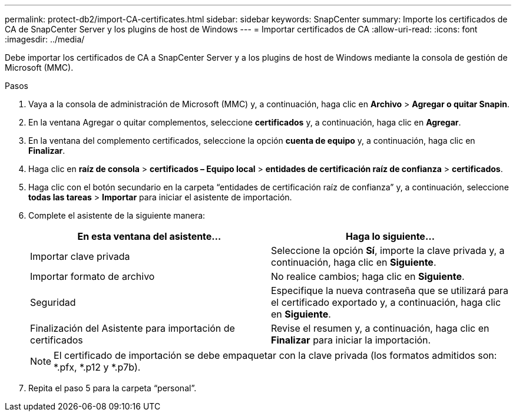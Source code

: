 ---
permalink: protect-db2/import-CA-certificates.html 
sidebar: sidebar 
keywords: SnapCenter 
summary: Importe los certificados de CA de SnapCenter Server y los plugins de host de Windows 
---
= Importar certificados de CA
:allow-uri-read: 
:icons: font
:imagesdir: ../media/


[role="lead"]
Debe importar los certificados de CA a SnapCenter Server y a los plugins de host de Windows mediante la consola de gestión de Microsoft (MMC).

.Pasos
. Vaya a la consola de administración de Microsoft (MMC) y, a continuación, haga clic en *Archivo* > *Agregar o quitar Snapin*.
. En la ventana Agregar o quitar complementos, seleccione *certificados* y, a continuación, haga clic en *Agregar*.
. En la ventana del complemento certificados, seleccione la opción *cuenta de equipo* y, a continuación, haga clic en *Finalizar*.
. Haga clic en *raíz de consola* > *certificados – Equipo local* > *entidades de certificación raíz de confianza* > *certificados*.
. Haga clic con el botón secundario en la carpeta “entidades de certificación raíz de confianza” y, a continuación, seleccione *todas las tareas* > *Importar* para iniciar el asistente de importación.
. Complete el asistente de la siguiente manera:
+
|===
| En esta ventana del asistente... | Haga lo siguiente... 


 a| 
Importar clave privada
 a| 
Seleccione la opción *Sí*, importe la clave privada y, a continuación, haga clic en *Siguiente*.



 a| 
Importar formato de archivo
 a| 
No realice cambios; haga clic en *Siguiente*.



 a| 
Seguridad
 a| 
Especifique la nueva contraseña que se utilizará para el certificado exportado y, a continuación, haga clic en *Siguiente*.



 a| 
Finalización del Asistente para importación de certificados
 a| 
Revise el resumen y, a continuación, haga clic en *Finalizar* para iniciar la importación.

|===
+

NOTE: El certificado de importación se debe empaquetar con la clave privada (los formatos admitidos son: *.pfx, *.p12 y *.p7b).

. Repita el paso 5 para la carpeta “personal”.


